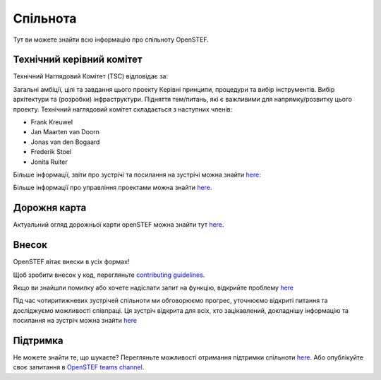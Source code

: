 .. comment:
    SPDX-FileCopyrightText: 2017-2023 Contributors to the OpenSTEF project <korte.termijn.prognoses@alliander.com>
    SPDX-License-Identifier: MPL-2.0

.. _community:

Спільнота
=========
Тут ви можете знайти всю інформацію про спільноту OpenSTEF.

Технічний керівний комітет
----------------------------
Технічний Наглядовий Комітет (TSC) відповідає за:

Загальні амбіції, цілі та завдання цього проекту
Керівні принципи, процедури та вибір інструментів.
Вибір архітектури та (розробки) інфраструктури. 
Підняття тем/питань, які є важливими для напрямку/розвитку цього проекту.
Технічний наглядовий комітет складається з наступних членів:

* Frank Kreuwel
* Jan Maarten van Doorn
* Jonas van den Bogaard
* Frederik Stoel
* Jonita Ruiter

Більше інформації, звіти про зустрічі та посилання на зустрічі можна знайти `here <https://wiki.lfenergy.org/display/OS/OpenSTEF+Technical+Steering+Committee>`_:

Більше інформації про управління проектами можна знайти `here <https://github.com/OpenSTEF/.github/blob/main/PROJECT_GOVERNANCE.md>`_.

Дорожня карта
-------------
Актуальний огляд дорожньої карти openSTEF можна знайти тут `here <https://wiki.lfenergy.org/display/OS/OpenSTEF+Roadmap>`_.

Внесок
------
OpenSTEF вітає внески в усіх формах!

Щоб зробити внесок у код, перегляньте `contributing guidelines <https://github.com/OpenSTEF/.github/blob/main/CONTRIBUTING.md>`_.

Якщо ви знайшли помилку або хочете надіслати запит на функцію, відкрийте проблему `here <https://github.com/OpenSTEF/openstef/issues>`_

Під час чотиритижневих зустрічей спільноти ми обговорюємо прогрес, уточнюємо відкриті питання та досліджуємо можливості співпраці. Ця зустріч відкрита для всіх, хто зацікавлений, докладнішу інформацію та посилання на зустріч можна знайти `here <https://wiki.lfenergy.org/display/OS/Biweekly+Refinement>`_

Підтримка
---------
Не можете знайти те, що шукаєте? Перегляньте можливості отримання підтримки спільноти `here <https://github.com/OpenSTEF/.github/blob/main/SUPPORT.md>`_.
Або опублікуйте своє запитання в `OpenSTEF teams channel <https://teams.microsoft.com/l/team/19%3ac08a513650524fc988afb296cd0358cc%40thread.tacv2/conversations?groupId=bfcb763a-3a97-4938-81d7-b14512aa537d&tenantId=697f104b-d7cb-48c8-ac9f-bd87105bafdc>`_.
